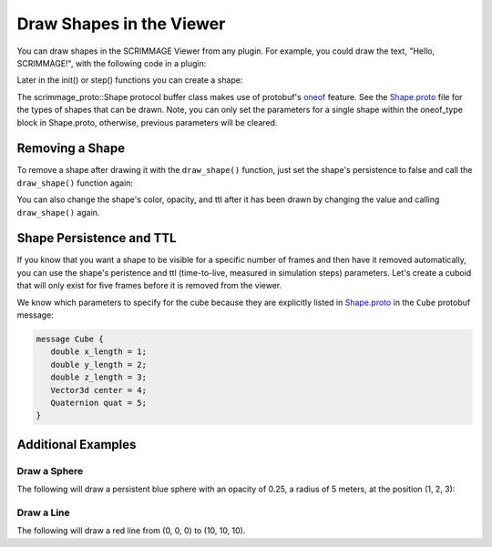 .. _draw_shapes:

Draw Shapes in the Viewer
=========================

You can draw shapes in the SCRIMMAGE Viewer from any plugin. For example, you
could draw the text, "Hello, SCRIMMAGE!", with the following code in a plugin:

.. code-block:: c++
   :linenos:

   // Include the Shape header and some protobuf helper functions
   #include <scrimmage/proto/Shape.pb.h>         // scrimmage_proto::Shape
   #include <scrimmage/proto/ProtoConversions.h> // scrimmage::set()

Later in the init() or step() functions you can create a shape:

.. code-block:: c++
   :linenos:

   // Create a shared pointer to a scrimmage protobuf Shape instance
   auto text_shape = std::make_shared<scrimmage_proto::Shape>();

   // Set generic shape properties (opacity and color)
   text_shape->set_opacity(1.0);
   scrimmage::set(text_shape->mutable_color(), 255, 255, 255); // r, g, b

   // Set the shape's persistence to "true". This means the shape will not be
   // removed from the Viewer unless the plugin specifically removes it.
   text_shape->set_persistent(true);

   // Set the text's position
   scrimmage::set(text_shape->mutable_text()->mutable_center(), in_front);

   // Set the string text
   text_shape->mutable_text()->set_text("Hello, SCRIMMAGE!");

   // Draw the shape in the 3D viewer. The draw_shape function sets the Shape's
   // ID with a hash and appends it to the Plugin's private shapes_ member
   // variable. The simulation controller queries the Plugin for new shapes to
   // draw and then sends them to the Viewer.
   draw_shape(text_shape);

The scrimmage_proto::Shape protocol buffer class makes use of protobuf's
`oneof`_ feature. See the `Shape.proto`_ file for the types of shapes that can
be drawn. Note, you can only set the parameters for a single shape within the
oneof_type block in Shape.proto, otherwise, previous parameters will be
cleared.

Removing a Shape
----------------

To remove a shape after drawing it with the ``draw_shape()`` function, just set
the shape's persistence to false and call the ``draw_shape()`` function again:

.. code-block:: c++
   :linenos:
   
   text_shape_->set_persistent(false);
   draw_shape(text_shape);

You can also change the shape's color, opacity, and ttl after it has been
drawn by changing the value and calling ``draw_shape()`` again.

Shape Persistence and TTL
--------------------------

If you know that you want a shape to be visible for a specific number of frames
and then have it removed automatically, you can use the shape's peristence and
ttl (time-to-live, measured in simulation steps) parameters. Let's create a
cuboid that will only exist for five frames before it is removed from the
viewer.

.. code-block:: c++
   :linenos:

   // Create a shape instance
   auto wall = std::make_shared<scrimmage_proto::Shape>();

   // Set the color and opacity
   sc::set(wall->mutable_color(), 255, 0, 0); // r, g, b
   wall->set_opacity(1.0);

   // The shape will be removed after five simulation steps
   wall->set_persistent(false);
   wall->set_ttl(5);

   // Set the cube's center position to (10, 10, 10)
   sc::set(wall->mutable_cube()->mutable_center(), Eigen::Vector3d(10, 10, 10));

   // Set the x, y, and z lengths of the cuboid (3x3x3) (meters)
   wall->mutable_cube()->set_x_length(3);
   wall->mutable_cube()->set_y_length(3);
   wall->mutable_cube()->set_z_length(3);

   // Set the cube's rotation to zero:
   sc::Quaternion quat(0, 0, 0); // roll, pitch, yaw (radians)
   sc::set(wall->mutable_cube()->mutable_quat(), quat);

   // Draw the shape in the viewer   
   draw_shape(wall);

We know which parameters to specify for the cube because they are explicitly
listed in `Shape.proto`_ in the ``Cube`` protobuf message:

.. code-block:: c++

   message Cube {
      double x_length = 1;
      double y_length = 2;
      double z_length = 3;
      Vector3d center = 4;
      Quaternion quat = 5;
   }
   
Additional Examples
-------------------

Draw a Sphere
~~~~~~~~~~~~~

The following will draw a persistent blue sphere with an opacity of 0.25, a
radius of 5 meters, at the position (1, 2, 3):

.. code-block:: c++
   :linenos:
   
   auto sphere = std::make_shared<scrimmage_proto::Shape>();
   sphere->set_opacity(0.25);
   sphere->set_persistent(true);
   sc::set(sphere->mutable_color(), 0, 0, 255); // r, g, b
   
   sphere->mutable_sphere()->set_radius(5);
   sc::set(sphere->mutable_sphere()->mutable_center(), 1, 2, 3);
   draw_shape(sphere);

Draw a Line
~~~~~~~~~~~   

The following will draw a red line from (0, 0, 0) to (10, 10, 10).

.. code-block:: c++
   :linenos:

   auto line = std::make_shared<scrimmage_proto::Shape>();
   sc::set(line->mutable_color(), 255, 0, 0);
   line->set_opacity(0.75);
   sc::set(line->mutable_line()->mutable_start(), Eigen::Vector3d(0, 0, 0));
   sc::set(line->mutable_line()->mutable_end(), Eigen::Vector3d(10, 10, 10));
   draw_shape(line);

   
.. _oneof: https://developers.google.com/protocol-buffers/docs/proto#oneof
.. _Shape.proto: https://github.com/gtri/scrimmage/blob/master/src/proto/scrimmage/proto/Shape.proto
